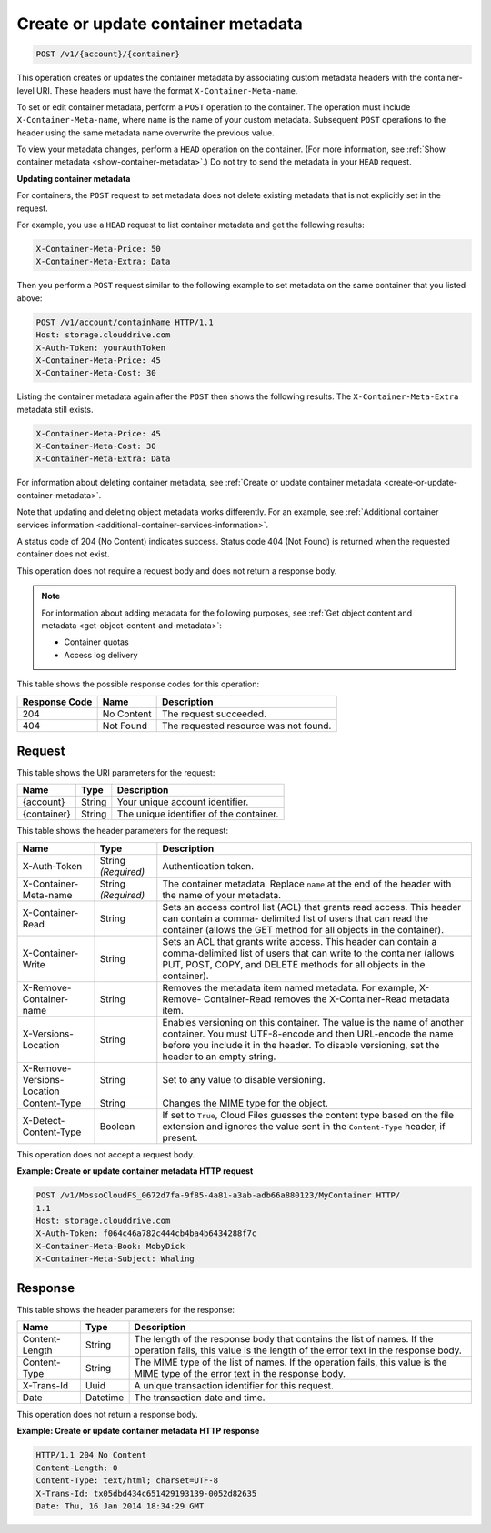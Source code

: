 
.. _create-or-update-container-metadata:

Create or update container metadata
^^^^^^^^^^^^^^^^^^^^^^^^^^^^^^^^^^^^^^^^^^^^^^^^^^^^^^^^^^^^^^^^^^^^^^^^^^^^^^^^

.. code::

    POST /v1/{account}/{container}

This operation creates or updates the container metadata by associating custom metadata headers with the container-level URI. These headers must have the format ``X-Container-Meta-name``.

To set or edit container metadata, perform a ``POST`` operation to the container. The operation must include ``X-Container-Meta-name``, where ``name`` is the name of your custom metadata. Subsequent ``POST`` operations to the header using the same metadata name overwrite the previous value. 

To view your metadata changes, perform a ``HEAD`` operation on the container. (For more information, see :ref:`Show container metadata <show-container-metadata>`.) Do not try to send the metadata in your ``HEAD`` request. 

**Updating container metadata**
   
For containers, the ``POST`` request to set metadata does not delete existing metadata that is not explicitly set in the request.
   
For example, you use a ``HEAD`` request to list container metadata and get the following results:

.. code::
   
   X-Container-Meta-Price: 50
   X-Container-Meta-Extra: Data 

Then you perform a ``POST`` request similar to the following example to set metadata on the same container that you listed above:

.. code::
      
   POST /v1/account/containName HTTP/1.1 
   Host: storage.clouddrive.com 
   X-Auth-Token: yourAuthToken 
   X-Container-Meta-Price: 45
   X-Container-Meta-Cost: 30

Listing the container metadata again after the ``POST`` then shows the following results. The ``X-Container-Meta-Extra`` metadata still exists.


.. code::
      
   X-Container-Meta-Price: 45
   X-Container-Meta-Cost: 30 
   X-Container-Meta-Extra: Data

For information about deleting container metadata, see :ref:`Create or update container metadata <create-or-update-container-metadata>`.
   
Note that updating and deleting object metadata works differently. For an example, see :ref:`Additional container services information <additional-container-services-information>`.
   
   

A status code of 204 (No Content) indicates success. Status code 404 (Not Found) is returned when the requested container does not exist.

This operation does not require a request body and does not return a response body.

.. note::
   For information about adding metadata for the following purposes, see :ref:`Get object content and metadata <get-object-content-and-metadata>`: 
   
   
   
   *  Container quotas
   *  Access log delivery
   
   
   



This table shows the possible response codes for this operation:


+--------------------------+-------------------------+-------------------------+
|Response Code             |Name                     |Description              |
+==========================+=========================+=========================+
|204                       |No Content               |The request succeeded.   |
+--------------------------+-------------------------+-------------------------+
|404                       |Not Found                |The requested resource   |
|                          |                         |was not found.           |
+--------------------------+-------------------------+-------------------------+


Request
""""""""""""""""

This table shows the URI parameters for the request:

+--------------------------+-------------------------+-------------------------+
|Name                      |Type                     |Description              |
+==========================+=========================+=========================+
|{account}                 |String                   |Your unique account      |
|                          |                         |identifier.              |
+--------------------------+-------------------------+-------------------------+
|{container}               |String                   |The unique identifier of |
|                          |                         |the container.           |
+--------------------------+-------------------------+-------------------------+



This table shows the header parameters for the request:

+--------------------------+-------------------------+-------------------------+
|Name                      |Type                     |Description              |
+==========================+=========================+=========================+
|X-Auth-Token              |String *(Required)*      |Authentication token.    |
+--------------------------+-------------------------+-------------------------+
|X-Container-Meta-name     |String *(Required)*      |The container metadata.  |
|                          |                         |Replace ``name`` at the  |
|                          |                         |end of the header with   |
|                          |                         |the name of your         |
|                          |                         |metadata.                |
+--------------------------+-------------------------+-------------------------+
|X-Container-Read          |String                   |Sets an access control   |
|                          |                         |list (ACL) that grants   |
|                          |                         |read access. This header |
|                          |                         |can contain a comma-     |
|                          |                         |delimited list of users  |
|                          |                         |that can read the        |
|                          |                         |container (allows the    |
|                          |                         |GET method for all       |
|                          |                         |objects in the           |
|                          |                         |container).              |
+--------------------------+-------------------------+-------------------------+
|X-Container-Write         |String                   |Sets an ACL that grants  |
|                          |                         |write access. This       |
|                          |                         |header can contain a     |
|                          |                         |comma-delimited list of  |
|                          |                         |users that can write to  |
|                          |                         |the container (allows    |
|                          |                         |PUT, POST, COPY, and     |
|                          |                         |DELETE methods for all   |
|                          |                         |objects in the           |
|                          |                         |container).              |
+--------------------------+-------------------------+-------------------------+
|X-Remove-Container-name   |String                   |Removes the metadata     |
|                          |                         |item named metadata. For |
|                          |                         |example, X-Remove-       |
|                          |                         |Container-Read removes   |
|                          |                         |the X-Container-Read     |
|                          |                         |metadata item.           |
+--------------------------+-------------------------+-------------------------+
|X-Versions-Location       |String                   |Enables versioning on    |
|                          |                         |this container. The      |
|                          |                         |value is the name of     |
|                          |                         |another container. You   |
|                          |                         |must UTF-8-encode and    |
|                          |                         |then URL-encode the name |
|                          |                         |before you include it in |
|                          |                         |the header. To disable   |
|                          |                         |versioning, set the      |
|                          |                         |header to an empty       |
|                          |                         |string.                  |
+--------------------------+-------------------------+-------------------------+
|X-Remove-Versions-Location|String                   |Set to any value to      |
|                          |                         |disable versioning.      |
+--------------------------+-------------------------+-------------------------+
|Content-Type              |String                   |Changes the MIME type    |
|                          |                         |for the object.          |
+--------------------------+-------------------------+-------------------------+
|X-Detect-Content-Type     |Boolean                  |If set to ``True``,      |
|                          |                         |Cloud Files guesses the  |
|                          |                         |content type based on    |
|                          |                         |the file extension and   |
|                          |                         |ignores the value sent   |
|                          |                         |in the ``Content-Type``  |
|                          |                         |header, if present.      |
+--------------------------+-------------------------+-------------------------+









This operation does not accept a request body.




**Example: Create or update container metadata HTTP request**


.. code::

   POST /v1/MossoCloudFS_0672d7fa-9f85-4a81-a3ab-adb66a880123/MyContainer HTTP/
   1.1
   Host: storage.clouddrive.com
   X-Auth-Token: f064c46a782c444cb4ba4b6434288f7c
   X-Container-Meta-Book: MobyDick
   X-Container-Meta-Subject: Whaling





Response
""""""""""""""""


This table shows the header parameters for the response:

+--------------------------+-------------------------+-------------------------+
|Name                      |Type                     |Description              |
+==========================+=========================+=========================+
|Content-Length            |String                   |The length of the        |
|                          |                         |response body that       |
|                          |                         |contains the list of     |
|                          |                         |names. If the operation  |
|                          |                         |fails, this value is the |
|                          |                         |length of the error text |
|                          |                         |in the response body.    |
+--------------------------+-------------------------+-------------------------+
|Content-Type              |String                   |The MIME type of the     |
|                          |                         |list of names. If the    |
|                          |                         |operation fails, this    |
|                          |                         |value is the MIME type   |
|                          |                         |of the error text in the |
|                          |                         |response body.           |
+--------------------------+-------------------------+-------------------------+
|X-Trans-Id                |Uuid                     |A unique transaction     |
|                          |                         |identifier for this      |
|                          |                         |request.                 |
+--------------------------+-------------------------+-------------------------+
|Date                      |Datetime                 |The transaction date and |
|                          |                         |time.                    |
+--------------------------+-------------------------+-------------------------+





This operation does not return a response body.



**Example: Create or update container metadata HTTP response**


.. code::

   HTTP/1.1 204 No Content
   Content-Length: 0
   Content-Type: text/html; charset=UTF-8
   X-Trans-Id: tx05dbd434c651429193139-0052d82635
   Date: Thu, 16 Jan 2014 18:34:29 GMT




